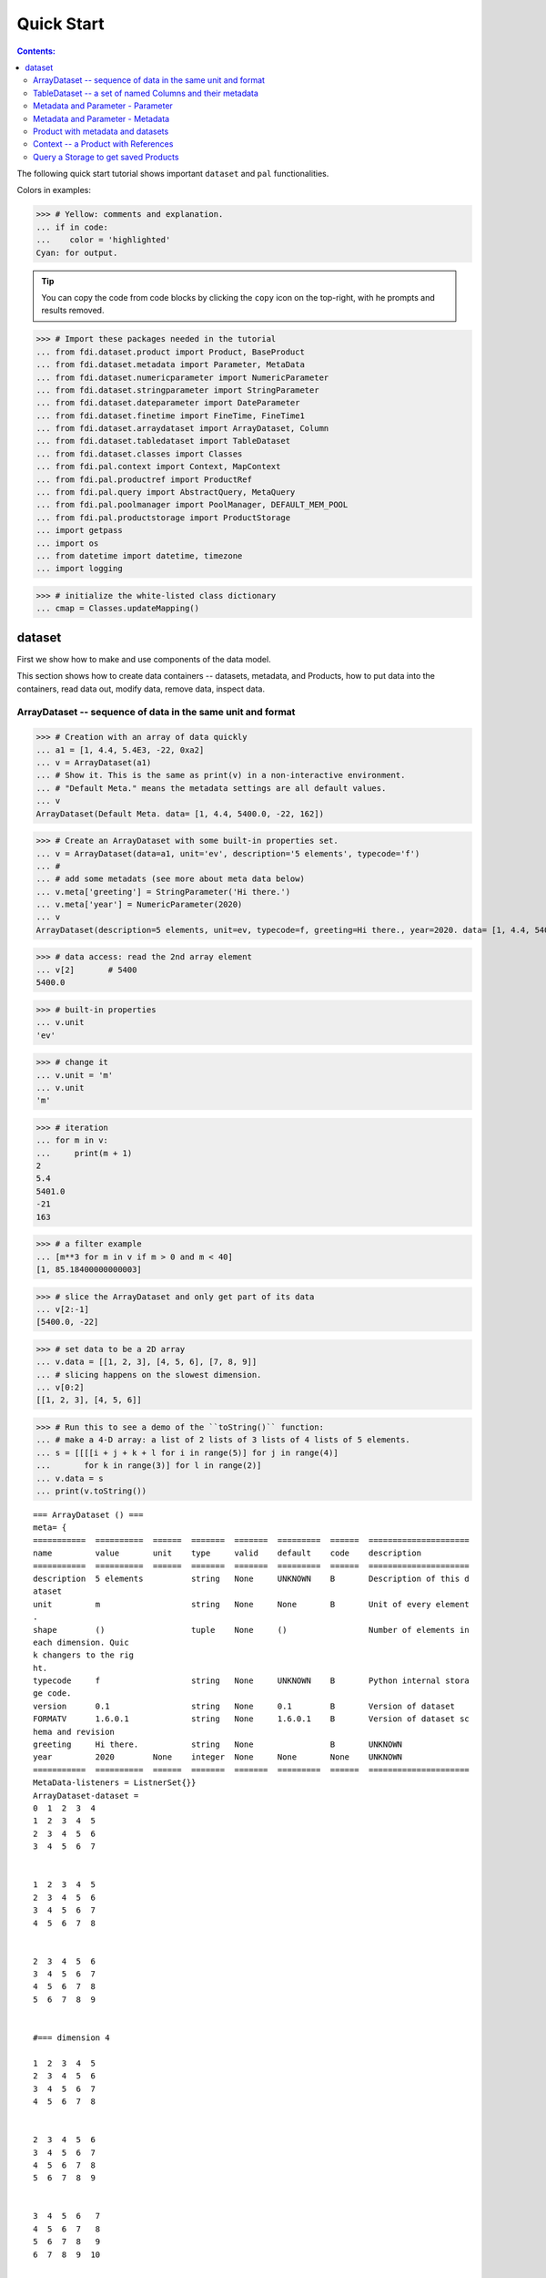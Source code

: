 
================
Quick Start
================

.. contents:: Contents:

   
The following quick start tutorial shows important ``dataset`` and ``pal`` functionalities.

Colors in examples:

>>> # Yellow: comments and explanation.
... if in code:
...    color = 'highlighted'
Cyan: for output.


.. tip::
   
   You can copy the code from code blocks by clicking the ``copy`` icon on the top-right, with he prompts and results removed.

.. highlight:: none

	       
>>> # Import these packages needed in the tutorial
... from fdi.dataset.product import Product, BaseProduct
... from fdi.dataset.metadata import Parameter, MetaData
... from fdi.dataset.numericparameter import NumericParameter
... from fdi.dataset.stringparameter import StringParameter
... from fdi.dataset.dateparameter import DateParameter
... from fdi.dataset.finetime import FineTime, FineTime1
... from fdi.dataset.arraydataset import ArrayDataset, Column
... from fdi.dataset.tabledataset import TableDataset
... from fdi.dataset.classes import Classes
... from fdi.pal.context import Context, MapContext
... from fdi.pal.productref import ProductRef
... from fdi.pal.query import AbstractQuery, MetaQuery
... from fdi.pal.poolmanager import PoolManager, DEFAULT_MEM_POOL
... from fdi.pal.productstorage import ProductStorage
... import getpass
... import os
... from datetime import datetime, timezone
... import logging

>>> # initialize the white-listed class dictionary
... cmap = Classes.updateMapping()

dataset
=======

First we show how to make and use components of the data model.

This section shows how to create data containers -- datasets, metadata, and Products, how to put data into the containers, read data out, modify data, remove data, inspect data.

ArrayDataset -- sequence of data in the same unit and format
------------------------------------------------------------


>>> # Creation with an array of data quickly
... a1 = [1, 4.4, 5.4E3, -22, 0xa2]
... v = ArrayDataset(a1)
... # Show it. This is the same as print(v) in a non-interactive environment.
... # "Default Meta." means the metadata settings are all default values.
... v
ArrayDataset(Default Meta. data= [1, 4.4, 5400.0, -22, 162])

>>> # Create an ArrayDataset with some built-in properties set.
... v = ArrayDataset(data=a1, unit='ev', description='5 elements', typecode='f')
... #
... # add some metadats (see more about meta data below)
... v.meta['greeting'] = StringParameter('Hi there.')
... v.meta['year'] = NumericParameter(2020)
... v
ArrayDataset(description=5 elements, unit=ev, typecode=f, greeting=Hi there., year=2020. data= [1, 4.4, 5400.0, -22, 162])

>>> # data access: read the 2nd array element
... v[2]       # 5400
5400.0

>>> # built-in properties
... v.unit
'ev'

>>> # change it
... v.unit = 'm'
... v.unit
'm'

>>> # iteration
... for m in v:
...     print(m + 1)
2
5.4
5401.0
-21
163

>>> # a filter example
... [m**3 for m in v if m > 0 and m < 40]
[1, 85.18400000000003]

>>> # slice the ArrayDataset and only get part of its data
... v[2:-1]
[5400.0, -22]

>>> # set data to be a 2D array
... v.data = [[1, 2, 3], [4, 5, 6], [7, 8, 9]]
... # slicing happens on the slowest dimension.
... v[0:2]
[[1, 2, 3], [4, 5, 6]]

>>> # Run this to see a demo of the ``toString()`` function:
... # make a 4-D array: a list of 2 lists of 3 lists of 4 lists of 5 elements.
... s = [[[[i + j + k + l for i in range(5)] for j in range(4)]
...       for k in range(3)] for l in range(2)]
... v.data = s
... print(v.toString())

::

   === ArrayDataset () ===
   meta= {
   ===========  ==========  ======  =======  =======  =========  ======  =====================
   name         value       unit    type     valid    default    code    description
   ===========  ==========  ======  =======  =======  =========  ======  =====================
   description  5 elements          string   None     UNKNOWN    B       Description of this d
   ataset
   unit         m                   string   None     None       B       Unit of every element
   .
   shape        ()                  tuple    None     ()                 Number of elements in
   each dimension. Quic
   k changers to the rig
   ht.
   typecode     f                   string   None     UNKNOWN    B       Python internal stora
   ge code.
   version      0.1                 string   None     0.1        B       Version of dataset
   FORMATV      1.6.0.1             string   None     1.6.0.1    B       Version of dataset sc
   hema and revision
   greeting     Hi there.           string   None                B       UNKNOWN
   year         2020        None    integer  None     None       None    UNKNOWN
   ===========  ==========  ======  =======  =======  =========  ======  =====================
   MetaData-listeners = ListnerSet{}}
   ArrayDataset-dataset =
   0  1  2  3  4
   1  2  3  4  5
   2  3  4  5  6
   3  4  5  6  7


   1  2  3  4  5
   2  3  4  5  6
   3  4  5  6  7
   4  5  6  7  8


   2  3  4  5  6
   3  4  5  6  7
   4  5  6  7  8
   5  6  7  8  9


   #=== dimension 4

   1  2  3  4  5
   2  3  4  5  6
   3  4  5  6  7
   4  5  6  7  8


   2  3  4  5  6
   3  4  5  6  7
   4  5  6  7  8
   5  6  7  8  9


   3  4  5  6   7
   4  5  6  7   8
   5  6  7  8   9
   6  7  8  9  10


   #=== dimension 4



TableDataset -- a set of named Columns and their metadata
---------------------------------------------------------

TableDataset is mainly a dictionary containing named :class:`Column`\s and their metadata. Columns are basically ArrayDatasets under a different name.


>>> # Create an empty TableDataset then add columns one by one
... v = TableDataset()
... v['col1'] = Column(data=[1, 4.4, 5.4E3], unit='eV')
... v['col2'] = Column(data=[0, 43.2, 2E3], unit='cnt')
... v
TableDataset(Default Meta.data= {"col1": Column(unit=eV. data= [1, 4.4, 5400.0]), "col2": Column(unit=cnt. data= [0, 43.2, 2000.0])})

>>> # Do it with another syntax, with a list of tuples and no Column()
... a1 = [('col1', [1, 4.4, 5.4E3], 'eV'),
...       ('col2', [0, 43.2, 2E3], 'cnt')]
... v1 = TableDataset(data=a1)
... v == v1
True

>>> # Make a quick tabledataset -- data are list of lists without names or units
... a5 = [[1, 4.4, 5.4E3], [0, 43.2, 2E3], [True, True, False], ['A', 'BB', 'CCC']]
... v5 = TableDataset(data=a5)
... print(v5.toString())
=== TableDataset () ===
meta= {
===========  =======  ======  ======  =======  =========  ======  =====================
name         value    unit    type    valid    default    code    description
===========  =======  ======  ======  =======  =========  ======  =====================
description  UNKNOWN          string  None     UNKNOWN    B       Description of this d
                                                                  ataset
version      0.1              string  None     0.1        B       Version of dataset
FORMATV      1.6.0.1          string  None     1.6.0.1    B       Version of dataset sc
                                                                  hema and revision
===========  =======  ======  ======  =======  =========  ======  =====================
MetaData-listeners = ListnerSet{}}
TableDataset-dataset =
  column1    column2  column3    column4
   (None)     (None)  (None)     (None)
---------  ---------  ---------  ---------
      1          0    True       A
      4.4       43.2  True       BB
   5400       2000    False      CCC




>>> # access
... # get names of all columns (automatically given here)
... v5.getColumnNames()
['column1', 'column2', 'column3', 'column4']

>>> # get column by name
... my_column = v5['column1']       # [1, 4.4, 5.4E3]
... my_column.data
[1, 4.4, 5400.0]

>>> # by index
... v5[0].data       # [1, 4.4, 5.4E3]
[1, 4.4, 5400.0]

>>> # get a list of all columns' data.
... # Note the slice "v5[:]" and syntax ``in``
... [c.data for c in v5[:]]   # == a5
[[1, 4.4, 5400.0], [0, 43.2, 2000.0], [True, True, False], ['A', 'BB', 'CCC']]

>>> #  indexOf by name
... v5.indexOf('column1')  # == u.indexOf(my_column)
0

>>> #  indexOf by column object
... v5.indexOf(my_column)     # 0
0

>>> # set cell value
... v5['column2'][1] = 123
... v5['column2'][1]    # 123
123

>>> # row access bu row index -- multiple and in custom order
... v5.getRow([2, 1])  # [(5400.0, 2000.0, False, 'CCC'), (4.4, 123, True, 'BB')]
[(5400.0, 2000.0, False, 'CCC'), (4.4, 123, True, 'BB')]

>>> # or with a slice
... v5.getRow(slice(0, -1))
[(1, 0, True, 'A'), (4.4, 123, True, 'BB')]

>>> # unit access
... v1['col1'].unit  # == 'eV'
'eV'

>>> # add, set, and replace columns and rows
... # column set / get
... u = TableDataset()
... c1 = Column([1, 4], 'sec')
... # add
... u.addColumn('time', c1)
... u.columnCount        # 1
1

>>> # for non-existing names set is addColum.
... u['money'] = Column([2, 3], 'eu')
... u['money'][0]    # 2
... # column increases
... u.columnCount        # 2
2

>>> # addRow
... u.rowCount    # 2
2

>>> u.addRow({'money': 4.4, 'time': 3.3})
... u.rowCount    # 3
3

>>> # run this to see ``toString()``
... ELECTRON_VOLTS = 'eV'
... SECONDS = 'sec'
... t = [x * 1.0 for x in range(8)]
... e = [2.5 * x + 100 for x in t]
... d = [765 * x - 500 for x in t]
... # creating a table dataset to hold the quantified data
... x = TableDataset(description="Example table")
... x["Time"] = Column(data=t, unit=SECONDS)
... x["Energy"] = Column(data=e, unit=ELECTRON_VOLTS)
... x["Distance"] = Column(data=d, unit='m')
... # metadata is optional
... x.meta['temp'] = NumericParameter(42.6, description='Ambient', unit='C')
... print(x.toString())
=== TableDataset () ===
meta= {
===========  =============  ======  ======  =======  =========  ======  =====================
name         value          unit    type    valid    default    code    description
===========  =============  ======  ======  =======  =========  ======  =====================
description  Example table          string  None     UNKNOWN    B       Description of this d
                                                                        ataset
version      0.1                    string  None     0.1        B       Version of dataset
FORMATV      1.6.0.1                string  None     1.6.0.1    B       Version of dataset sc
                                                                        hema and revision
temp         42.6           C       float   None     None       None    Ambient
===========  =============  ======  ======  =======  =========  ======  =====================
MetaData-listeners = ListnerSet{}}
TableDataset-dataset =
   Time    Energy    Distance
  (sec)      (eV)         (m)
-------  --------  ----------
      0     100          -500
      1     102.5         265
      2     105          1030
      3     107.5        1795
      4     110          2560
      5     112.5        3325
      6     115          4090
      7     117.5        4855




Metadata and Parameter - Parameter
----------------------------------



>>> # Creation
... # The standard way -- with keyword arguments
... v = Parameter(value=9000, description='Average age', typ_='integer')
... v.description   # 'Average age'
'Average age'

>>> v.value   # == 9000
9000

>>> v.type   # == 'integer'
'integer'

>>> # test equals.
... # FDI DeepEqual integerface class recursively compares all components.
... v1 = Parameter(description='Average age', value=9000, typ_='integer')
... v.equals(v1)
True

>>> # more readable 'equals' syntax
... v == v1
True

>>> # make them not equal.
... v1.value = -4
... v.equals(v1)   # False
False

>>> # math syntax
... v != v1  # True
True

>>> # NumericParameter with two valid values and a valid range.
... v = NumericParameter(value=9000, valid={
...                      0: 'OK1', 1: 'OK2', (100, 9900): 'Go!'})
... # There are thee valid conditions
... v
NumericParameter(description="UNKNOWN", type="integer", default=None, value=9000, valid=[[0, 'OK1'], [1, 'OK2'], [[100, 9900], 'Go!']], unit=None, typecode=None, _STID="NumericParameter")

>>> # The current value is valid
... v.isValid()
True

>>> # check if other values are valid according to specification of this parameter
... v.validate(600)  # valid
(600, 'Go!')

>>> v.validate(20)  # invalid
(Invalid, 'Invalid')

Metadata and Parameter - Metadata
---------------------------------

A :class:`Metadata` instance is mainly a dict-like container for named parameters.


>>> # Creation. Start with numeric parameter.
... a1 = 'weight'
... a2 = NumericParameter(description='How heavey is the robot.',
...                       value=60, unit='kg', typ_='float')
... # make an empty MetaData instance.
... v = MetaData()
... # place the parameter with a name
... v.set(a1, a2)
... # get the parameter with the name.
... v.get(a1)   # == a2
NumericParameter(description="How heavey is the robot.", type="float", default=None, value=60.0, valid=None, unit="kg", typecode=None, _STID="NumericParameter")

>>> # add more parameter. Try a string type.
... v.set(name='job', newParameter=StringParameter('pilot'))
... # get the value of the parameter
... v.get('job').value   # == 'pilot'
'pilot'

>>> # access parameters in metadata
... # a more readable way to set/get a parameter than "v.set(a1,a2)", "v.get(a1)"
... v['job'] = StringParameter('waitress')
... v['job']   # == waitress
StringParameter(description="UNKNOWN", default="", value="waitress", valid=None, typecode="B", _STID="StringParameter")

>>> # same result as...
... v.get('job')
StringParameter(description="UNKNOWN", default="", value="waitress", valid=None, typecode="B", _STID="StringParameter")

>>> # Date type parameter use International Atomic Time (TAI) to keep time,
... # in 1-microsecond precission
... v['birthday'] = Parameter(description='was born on',
...                           value=FineTime('1990-09-09T12:34:56.789098 UTC'))
... # FDI use International Atomic Time (TAI) internally to record time.
... # The format is the integer number of microseconds since 1958-01-01 00:00:00 UTC.
... v['birthday'].value.tai
Time zone stripped for 1990-09-09T12:34:56.789098 UTC according to format.
1031574921789098

>>> # names of all parameters
... [n for n in v]   # == ['weight', 'job', 'birthday']
['weight', 'job', 'birthday']

>>> # remove parameter from metadata.   # function inherited from Composite class.
... v.remove(a1)
... v.size()  # == 2
2

>>> # The value of the next parameter is valid from 0 to 31 and can be 9
... valid_rule = {(0, 31): 'valid', 99: ''}
... v['a'] = NumericParameter(
...     3.4, 'rule name, if is "valid", "", or "default", is ommited in value string.', 'float', 2., valid=valid_rule)
... v['a'].isValid()    # True
True

>>> then = datetime(
...     2019, 2, 19, 1, 2, 3, 456789, tzinfo=timezone.utc)
... # The value of the next parameter is valid from TAI=0 to 9876543210123456
... valid_rule = {(0, 9876543210123456): 'alive'}
... v['b'] = DateParameter(FineTime(then), 'date param', default=99,
...                        valid=valid_rule)
... # display format set to 'year' (%Y)
... v['b'].format = '%Y-%M'
... # The value of the next parameter has an empty rule set and is always valid.
... v['c'] = StringParameter(
...     'Right', 'str parameter. but only "" is allowed.', valid={'': 'empty'}, default='cliche', typecode='B')

>>> # The value of the next parameter is for a detector status.
... # The information is packed in a byte, and if extractab;e with suitable binary masks:
... # Bit7~Bit6 port status [01: port 1; 10: port 2; 11: port closed];
... # Bit5 processing using the main processir or a stand-by one [0:  stand by; 1: main];
... # Bit4 PPS status [0: error; 1: normal];
... # Bit3~Bit0 reserved.
... valid_rule = {
...     (0b11000000, 0b01): 'port_1',
...     (0b11000000, 0b10): 'port_2',
...     (0b11000000, 0b11): 'port closed',
...     (0b00100000, 0b0): 'stand_by',
...     (0b00100000, 0b1): 'main',
...     (0b00010000, 0b0): 'error',
...     (0b00010000, 0b1): 'normal',
...     (0b00001111, 0b0): 'reserved'
... }
... v['d'] = NumericParameter(
...     0b01010110, 'valid rules described with binary masks', valid=valid_rule)
... # this returns the tested value, the rule name, the heiggt and width of every mask.
... v['d'].validate(0b01010110)
[(1, 'port_1', 8, 2),
 (0, 'stand_by', 6, 1),
 (1, 'normal', 5, 1),
 (Invalid, 'Invalid')]

>>> # string representation. This is the same as v.toString(level=0), most detailed.
... print(v.toString())

========  ====================  ======  ========  ====================  =================  ======  =====================
name      value                 unit    type      valid                 default            code    description
========  ====================  ======  ========  ====================  =================  ======  =====================
job       waitress                      string    None                                     B       UNKNOWN
birthday  1990-09-09T12:34:56.          finetime  None                  None                       was born on
          789098
          1031574921789098
a         3.4                   None    float     (0, 31): valid        2.0                None    rule name, if is "val
                                                  99:                                              id", "", or "default"
                                                                                                   , is ommited in value
                                                                                                    string.
b         alive (2019-02-19T01          finetime  (0, 9876543210123456  1958-01-01T00:00:  Q       date param
          :02:03.456789                           ): alive              00.000099
          1929229360456789)                                             99
c         Invalid (Right)               string    '': empty             cliche             B       str parameter. but on
                                                                                                   ly "" is allowed.
d         port_1 (0b01)         None    integer   11000000 0b01: port_  None               None    valid rules described
          stand_by (0b0)                          1                                                 with binary masks
          normal (0b1)                            11000000 0b10: port_
          Invalid                                 2
                                                  11000000 0b11: port
                                                  closed
                                                  00100000 0b0: stand_
                                                  by
                                                  00100000 0b1: main
                                                  00010000 0b0: error
                                                  00010000 0b1: normal
                                                  00001111 0b0000: res
                                                  erved
========  ====================  ======  ========  ====================  =================  ======  =====================
MetaData-listeners = ListnerSet{}

>>> # simplifed string representation, toString(level=1)
... v
job=waitress, birthday=1031574921789098, a=3.4, b=alive (1929229360456789), c=Invalid (Right), d=port_1 (0b01), stand_by (0b0), normal (0b1), Invalid.

>>> # simplest string representation, toString(level=2).
... print(v.toString(level=2))
job=waitress, birthday=FineTime(1990-09-09T12:34:56.789098), a=3.4, b=alive (FineTime(2019-02-19T01:02:03.456789)), c=Invalid (Right), d=port_1 (0b01), stand_by (0b0), normal (0b1), Invalid.


Product with metadata and datasets
----------------------------------



>>> # Creation:
... x = Product(description="product example with several datasets",
...             instrument="Crystal-Ball", modelName="Mk II")
... x.meta['description'].value  # == "product example with several datasets"
'product example with several datasets'

>>> # The 'instrument' and 'modelName' built-in properties show the
... # origin of FDI -- processing data from scientific instruments.
... x.instrument  # == "Crystal-Ball"
'Crystal-Ball'

>>> # ways to add datasets
... i0 = 6
... i1 = [[1, 2, 3], [4, 5, i0], [7, 8, 9]]
... i2 = 'ev'                 # unit
... i3 = 'image1'     # description
... image = ArrayDataset(data=i1, unit=i2, description=i3)
... # put the dataset into the product
... x["RawImage"] = image
... # take the data out of the product
... x["RawImage"].data  # == [[1, 2, 3], [4, 5, 6], [7, 8, 9]]
[[1, 2, 3], [4, 5, 6], [7, 8, 9]]

>>> # Another syntax to put dataset into a product: set(name, dataset)
... # Different but same function as above.
... # Here no unit or description is given when making ArrayDataset
... x.set('QualityImage', ArrayDataset(
...     [[0.1, 0.5, 0.7], [4e3, 6e7, 8], [-2, 0, 3.1]]))
... x["QualityImage"].unit  # is None

>>> # add another tabledataset
... s1 = [('col1', [1, 4.4, 5.4E3], 'eV'),
...       ('col2', [0, 43.2, 2E3], 'cnt')]
... x["Spectrum"] = TableDataset(data=s1)
... # See the numer and types of existing datasets in the product
... [type(d) for d in x.values()]
[fdi.dataset.arraydataset.ArrayDataset,
 fdi.dataset.arraydataset.ArrayDataset,
 fdi.dataset.tabledataset.TableDataset]

>>> # mandatory properties are also in metadata
... # test mandatory BaseProduct properties that are also metadata
... a0 = "Me, myself and I"
... x.creator = a0
... x.creator   # == a0
'Me, myself and I'

>>> # metada by the same name is also set
... x.meta["creator"].value   # == a0
'Me, myself and I'

>>> # change the metadata
... a1 = "or else"
... x.meta["creator"] = Parameter(a1)
... # metada changed
... x.meta["creator"].value   # == a1
'or else'

>>> # so was the property
... x.creator   # == a1
'or else'

>>> # load some metadata
... m = x.meta
... m['ddetector'] = v['d']

>>> print(x.toString())

::

   === Product () ===
   meta= {
   ============  ====================  ======  ========  ====================  =================  ======  =====================
   name          value                 unit    type      valid                 default            code    description
   ============  ====================  ======  ========  ====================  =================  ======  =====================
   description   product example with          string    None                  UNKNOWN            B       Description of this p
                  several datasets                                                                        roduct
   type          Product                       string    None                  Product            B       Product Type identifi
                                                                                                          cation. Name of class
                                                                                                           or CARD.
   level         ALL                           string    None                  ALL                B       Product level.
   creator       or else                       string    None                  None                       UNKNOWN
   creationDate  1958-01-01T00:00:00.          finetime  None                  1958-01-01T00:00:  Q       Creation date of this
                 000000                                                        00.000000                   product
                 0                                                             0
   rootCause     UNKNOWN                       string    None                  UNKNOWN            B       Reason of this run of
                                                                                                           pipeline.
   version       0.8                           string    None                  0.8                B       Version of product
   FORMATV       1.6.0.10                      string    None                  1.6.0.10           B       Version of product sc
                                                                                                          hema and revision
   startDate     1958-01-01T00:00:00.          finetime  None                  1958-01-01T00:00:  Q       Nominal start time  o
                 000000                                                        00.000000                  f this product.
                 0                                                             0
   endDate       1958-01-01T00:00:00.          finetime  None                  1958-01-01T00:00:  Q       Nominal end time  of
                 000000                                                        00.000000                  this product.
                 0                                                             0
   instrument    Crystal-Ball                  string    None                  UNKNOWN            B       Instrument that gener
                                                                                                          ated data of this pro
                                                                                                          duct
   modelName     Mk II                         string    None                  UNKNOWN            B       Model name of the ins
                                                                                                          trument of this produ
                                                                                                          ct
   mission       _AGS                          string    None                  _AGS               B       Name of the mission.
   ddetector     port_1 (0b01)         None    integer   11000000 0b01: port_  None               None    valid rules described
                 stand_by (0b0)                          1                                                 with binary masks
                 normal (0b1)                            11000000 0b10: port_
                 Invalid                                 2
                                                         11000000 0b11: port
                                                         closed
                                                         00100000 0b0: stand_
                                                         by
                                                         00100000 0b1: main
                                                         00010000 0b0: error
                                                         00010000 0b1: normal
                                                         00001111 0b0000: res
                                                         erved
   ============  ====================  ======  ========  ====================  =================  ======  =====================
   MetaData-listeners = ListnerSet{}},
   history= {},
   listeners= {ListnerSet{}}
   
   === History () ===
   PARAM_HISTORY= {''},
   TASK_HISTORY= {''},
   meta= {(No Parameter.) MetaData-listeners = ListnerSet{}}
   
   History-datasets =
   <ODict >
   
   Product-datasets =
   <ODict "RawImage":
   === ArrayDataset () ===
   meta= {
   ===========  =======  ======  ======  =======  =========  ======  =====================
   name         value    unit    type    valid    default    code    description
   ===========  =======  ======  ======  =======  =========  ======  =====================
   description  image1           string  None     UNKNOWN    B       Description of this d
                                                                     ataset
   unit         ev               string  None     None       B       Unit of every element
                                                                     .
   shape        ()               tuple   None     ()                 Number of elements in
                                                                      each dimension. Quic
                                                                     k changers to the rig
                                                                     ht.
   typecode     UNKNOWN          string  None     UNKNOWN    B       Python internal stora
                                                                     ge code.
   version      0.1              string  None     0.1        B       Version of dataset
   FORMATV      1.6.0.1          string  None     1.6.0.1    B       Version of dataset sc
                                                                     hema and revision
   ===========  =======  ======  ======  =======  =========  ======  =====================
   MetaData-listeners = ListnerSet{}}
   ArrayDataset-dataset =
   1  2  3
   4  5  6
   7  8  9
   
   
   "QualityImage":
   === ArrayDataset () ===
   meta= {
   ===========  =======  ======  ======  =======  =========  ======  =====================
   name         value    unit    type    valid    default    code    description
   ===========  =======  ======  ======  =======  =========  ======  =====================
   description  UNKNOWN          string  None     UNKNOWN    B       Description of this d
                                                                     ataset
   unit         None             string  None     None       B       Unit of every element
                                                                     .
   shape        ()               tuple   None     ()                 Number of elements in
                                                                      each dimension. Quic
                                                                     k changers to the rig
                                                                     ht.
   typecode     UNKNOWN          string  None     UNKNOWN    B       Python internal stora
                                                                     ge code.
   version      0.1              string  None     0.1        B       Version of dataset
   FORMATV      1.6.0.1          string  None     1.6.0.1    B       Version of dataset sc
                                                                     hema and revision
   ===========  =======  ======  ======  =======  =========  ======  =====================
   MetaData-listeners = ListnerSet{}}
   ArrayDataset-dataset =
      0.1  0.5    0.7
   4000    6e+07  8
     -2    0      3.1
   
   
   "Spectrum":
   === TableDataset () ===
   meta= {
   ===========  =======  ======  ======  =======  =========  ======  =====================
   name         value    unit    type    valid    default    code    description
   ===========  =======  ======  ======  =======  =========  ======  =====================
   description  UNKNOWN          string  None     UNKNOWN    B       Description of this d
                                                                     ataset
   version      0.1              string  None     0.1        B       Version of dataset
   FORMATV      1.6.0.1          string  None     1.6.0.1    B       Version of dataset sc
                                                                     hema and revision
   ===========  =======  ======  ======  =======  =========  ======  =====================
   MetaData-listeners = ListnerSet{}}
   TableDataset-dataset =
     col1     col2
     (eV)    (cnt)
   ------  -------
      1        0
      4.4     43.2
   5400     2000
   


>>> # Create a product and a productStorage with a pool registered
... # First disable debugging messages
... logger = logging.getLogger('')
... logger.setLevel(logging.WARNING)
... # a pool (LocalPool) for demonstration will be create here
... demopoolname = 'demopool_' + getpass.getuser()
... demopoolpath = '/tmp/' + demopoolname
... demopoolurl = 'file://' + demopoolpath
... # clean possible data left from previous runs
... os.system('rm -rf ' + demopoolpath)
... if PoolManager.isLoaded(DEFAULT_MEM_POOL):
...     PoolManager.getPool(DEFAULT_MEM_POOL).removeAll()
... PoolManager.getPool(demopoolname, demopoolurl).removeAll()

>>> # create a prooduct and save it to a pool
... x = Product(description='save me in store')
... # add a tabledataset
... s1 = [('energy', [1, 4.4, 5.6], 'eV'), ('freq', [0, 43.2, 2E3], 'Hz')]
... x["Spectrum"] = TableDataset(data=s1)
... # create a product store
... pstore = ProductStorage(poolurl=demopoolurl)
... # see what is in it.
... pstore
ProductStorage( pool= {'demopool_mh': <LocalPool poolname=demopool_mh, poolurl=file:///tmp/demopool_mh, _classes=<ODict>, _urns=<ODict>, _tags=<ODict>>} )

>>> # save the product and get a reference back.
... prodref = pstore.save(x)
... # This gives detailed information of the product being referenced
... print(prodref)
ProductRef {urn:demopool_mh:fdi.dataset.product.Product:0
# Parents=[]
# meta=
============  ====================  ======  ========  =======  =================  ======  =====================
name          value                 unit    type      valid    default            code    description
============  ====================  ======  ========  =======  =================  ======  =====================
description   save me in store              string    None     UNKNOWN            B       Description of this p
                                                                                          roduct
type          Product                       string    None     Product            B       Product Type identifi
                                                                                          cation. Name of class
                                                                                           or CARD.
level         ALL                           string    None     ALL                B       Product level.
creator       UNKNOWN                       string    None     UNKNOWN            B       Generator of this pro
                                                                                          duct.
creationDate  1958-01-01T00:00:00.          finetime  None     1958-01-01T00:00:  Q       Creation date of this
              000000                                           00.000000                   product
              0                                                0
rootCause     UNKNOWN                       string    None     UNKNOWN            B       Reason of this run of
                                                                                           pipeline.
version       0.8                           string    None     0.8                B       Version of product
FORMATV       1.6.0.10                      string    None     1.6.0.10           B       Version of product sc
                                                                                          hema and revision
startDate     1958-01-01T00:00:00.          finetime  None     1958-01-01T00:00:  Q       Nominal start time  o
              000000                                           00.000000                  f this product.
              0                                                0
endDate       1958-01-01T00:00:00.          finetime  None     1958-01-01T00:00:  Q       Nominal end time  of
              000000                                           00.000000                  this product.
              0                                                0
instrument    UNKNOWN                       string    None     UNKNOWN            B       Instrument that gener
                                                                                          ated data of this pro
                                                                                          duct
modelName     UNKNOWN                       string    None     UNKNOWN            B       Model name of the ins
                                                                                          trument of this produ
                                                                                          ct
mission       _AGS                          string    None     _AGS               B       Name of the mission.
============  ====================  ======  ========  =======  =================  ======  =====================
MetaData-listeners = ListnerSet{}}

>>> # get the URN string
... urn = prodref.urn
... print(urn)    # urn:demopool_mh:fdi.dataset.product.Product:0
urn:demopool_mh:fdi.dataset.product.Product:0

>>> # re-create a product only using the urn
... newp = ProductRef(urn).product
... # the new and the old one are equal
... print(newp == x)   # == True
True

>>> print("""
... Context -- a Product with References
... ------------------------------------
... 
... This section shows essencial steps how product references can be stored in a context.
... """)

Context -- a Product with References
------------------------------------

This section shows essencial steps how product references can be stored in a context.


>>> p1 = Product(description='p1')
... p2 = Product(description='p2')
... # create an empty mapcontext that can carry references with name labels
... map1 = MapContext(description='product with refs 1')
... # A ProductRef created with the syntax of a lone product argument will use a MemPool
... pref1 = ProductRef(p1)
... pref1
ProductRef(urnobj=Urn(urn="urn:defaultmem:fdi.dataset.product.Product:0", _STID="Urn"), _STID="ProductRef")

>>> # A productStorage with a LocalPool -- a pool on the disk.
... pref2 = pstore.save(p2)
... pref2.urn
'urn:demopool_mh:fdi.dataset.product.Product:1'

>>> # how many prodrefs do we have?
... map1['refs'].size()   # == 0
0

>>> # how many 'parents' do these prodrefs have before saved?
... len(pref1.parents)   # == 0
0

>>> len(pref2.parents)   # == 0
0

>>> # add a ref to the context. Every productref has a name in a MapContext
... map1['refs']['spam'] = pref1
... # add the second one
... map1['refs']['egg'] = pref2
... # how many prodrefs do we have?
... map1['refs'].size()   # == 2
2

>>> # parent list of the productref object now has an entry
... len(pref2.parents)   # == 1
1

>>> pref2.parents[0] == map1
True

>>> pref1.parents[0] == map1
True

>>> # remove a ref
... del map1['refs']['spam']
... map1.refs.size()   # == 1
1

>>> # how many prodrefs do we have?
... len(pref1.parents)   # == 0
0

>>> # add ref2 to another map
... map2 = MapContext(description='product with refs 2')
... map2.refs['also2'] = pref2
... map2['refs'].size()   # == 1
1

>>> # two parents
... len(pref2.parents)   # == 2
2

>>> pref2.parents[1] == map2
True


Query a Storage to get saved Products
-------------------------------------

A :class:`ProductStorage` with pools attached can be queried with tags, properties stored in metadata, or even data in the stored products, using Python syntax.


>>> # clean possible data left from previous runs
... poolname = 'fdi_pool_' + getpass.getuser()
... poolpath = '/tmp/' + poolname
... newpoolname = 'fdi_newpool_' + getpass.getuser()
... newpoolpath = '/tmp/' + newpoolname
... os.system('rm -rf ' + poolpath)
... os.system('rm -rf ' + newpoolpath)
... poolurl = 'file://' + poolpath
... newpoolurl = 'file://' + newpoolpath
... if PoolManager.isLoaded(DEFAULT_MEM_POOL):
...     PoolManager.getPool(DEFAULT_MEM_POOL).removeAll()
... PoolManager.getPool(poolname, poolurl).removeAll()
... PoolManager.getPool(newpoolname, newpoolurl).removeAll()
... # make a productStorage
... pstore = ProductStorage(poolurl=poolurl)
... # make another
... pstore2 = ProductStorage(poolurl=newpoolurl)

>>> # add some products to both storages. The product properties are different.
... n = 7
... for i in range(n):
...     # three counters for properties to be queried.
...     a0, a1, a2 = 'desc %d' % i, 'fatman %d' % (i*4), 5000+i
...     if i < 3:
...         # Product type
...         x = Product(description=a0, creator=a1)
...         x.meta['extra'] = Parameter(value=a2)
...     elif i < 5:
... ...
...         x.meta['time'] = Parameter(value=FineTime1(a2))
...     if i < 4:
...         # some are stored in one pool
...         r = pstore.save(x)
...     else:
...         # some the other
...         r = pstore2.save(x)
...     print(r.urn)
... # Two pools, 7 products in 3 types
... # [P P P C] [C M M]
urn:fdi_pool_mh:fdi.dataset.product.Product:0
urn:fdi_pool_mh:fdi.dataset.product.Product:1
urn:fdi_pool_mh:fdi.dataset.product.Product:2
urn:fdi_pool_mh:fdi.pal.context.Context:0
urn:fdi_newpool_mh:fdi.pal.context.Context:0
urn:fdi_newpool_mh:fdi.pal.context.MapContext:0
urn:fdi_newpool_mh:fdi.pal.context.MapContext:1

>>> # register the new pool above to the  1st productStorage
... pstore.register(newpoolname)
... len(pstore.getPools())   # == 2
2

>>> # make a query on product metadata, which is the variable 'm'
... # in the query expression, i.e. ``m = product.meta; ...``
... # But '5000 < m["extra"]' does not work. see tests/test.py.
... q = MetaQuery(Product, 'm["extra"] > 5000 and m["extra"] <= 5005')
... # search all pools registered on pstore
... res = pstore.select(q)
... # we expect [#2, #3] Contex is not a subclass of Product, which is being searched
... len(res)   # == 2
2

>>> # see
... [r.product.description for r in res]
['desc 1', 'desc 2']

>>> def t(m):
...     # query is a function
...     import re
...     # 'creator' matches the regex pattern: 'n' + ? + '1'
...     return re.match('.*n.1.*', m['creator'].value)

>>> q = MetaQuery(BaseProduct, t)
... res = pstore.select(q)
... # expecting [3,4]
... [r.product.creator for r in res]
['fatman 12', 'fatman 16']

>>> # same as above but query is on the product. this is slow.
... q = AbstractQuery(BaseProduct, 'p', '"n 1" in p.creator')
... res = pstore.select(q)
... # [3,4]
... [r.product.creator for r in res]
['fatman 12', 'fatman 16']

>>>

END of examples

See the installation and testing sections of the pns page.


.. tip::
   
   The demo above was made by running ``fdi/resources/example.py`` with command ``elpy-shell-send-group-and-step [c-c c-y c-g]`` in ``emacs``. The command is further simplified to control-<tab> with the following in ~/.init.el:
   
   .. code-block::

      (add-hook 'elpy-mode-hook (lambda () (local-set-key \
          [C-tab] (quote elpy-shell-send-group-and-step))))
